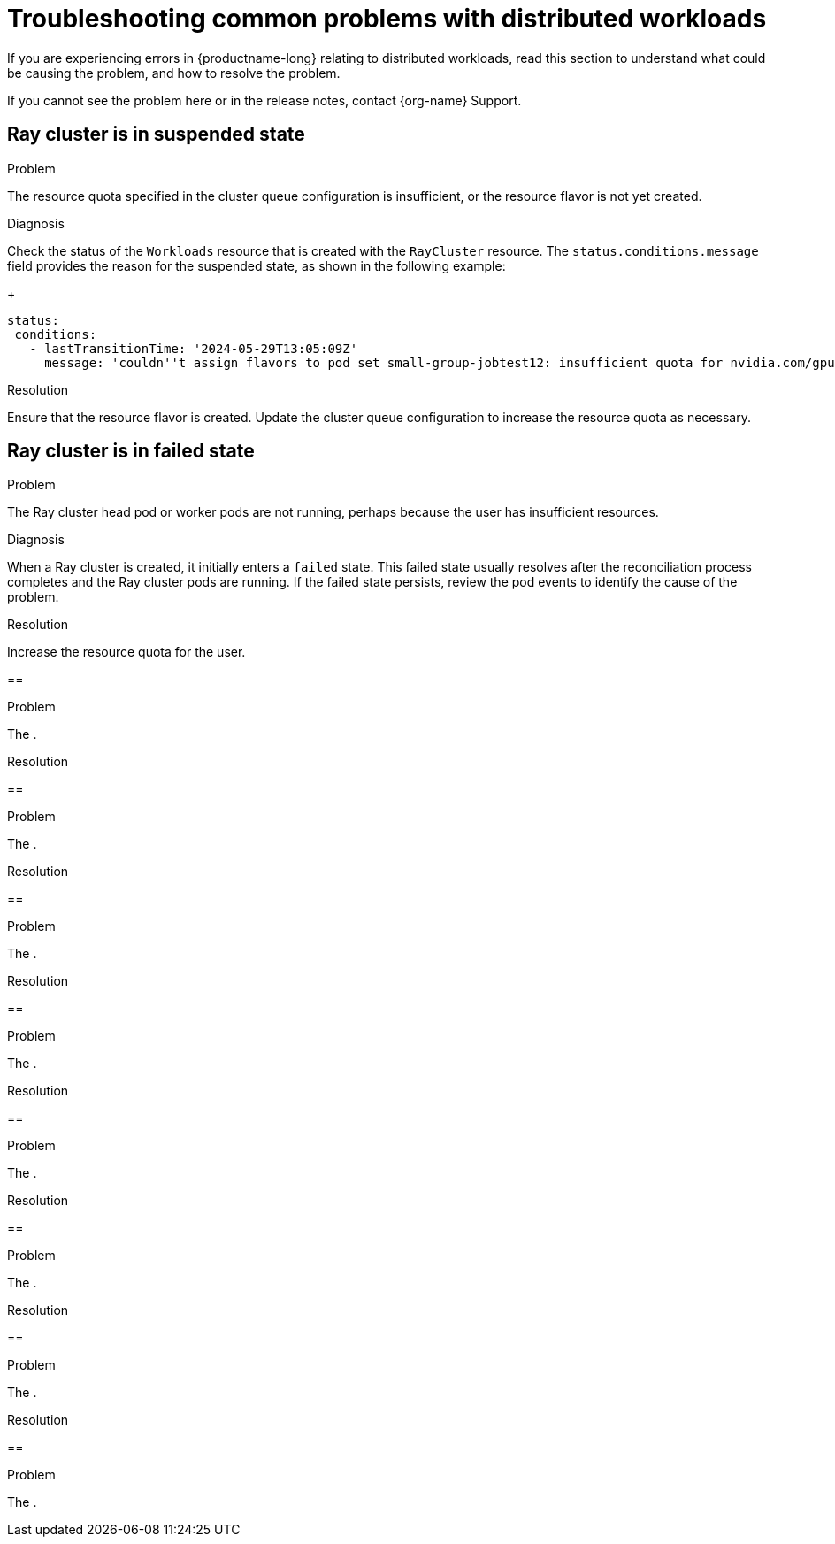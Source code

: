 :_module-type: REFERENCE

[id="troubleshooting-common-problems-with-distributed-workloads_{context}"]
= Troubleshooting common problems with distributed workloads

[role='_abstract']
If you are experiencing errors in {productname-long} relating to distributed workloads, read this section to understand what could be causing the problem, and how to resolve the problem.

ifndef::upstream[]
If you cannot see the problem here or in the release notes, contact {org-name} Support.
endif::[]

== Ray cluster is in suspended state

.Problem
The resource quota specified in the cluster queue configuration is insufficient, or the resource flavor is not yet created.

.Diagnosis
Check the status of the `Workloads` resource that is created with the `RayCluster` resource.
The `status.conditions.message` field provides the reason for the suspended state, as shown in the following example:
+
[source,bash]
----
status:
 conditions:
   - lastTransitionTime: '2024-05-29T13:05:09Z'
     message: 'couldn''t assign flavors to pod set small-group-jobtest12: insufficient quota for nvidia.com/gpu in flavor default-flavor in ClusterQueue'

----

.Resolution
Ensure that the resource flavor is created. Update the cluster queue configuration to increase the resource quota as necessary. 

== Ray cluster is in failed state

.Problem
The Ray cluster head pod or worker pods are not running, perhaps because the user has insufficient resources.

.Diagnosis
When a Ray cluster is created, it initially enters a `failed` state. 
This failed state usually resolves after the reconciliation process completes and the Ray cluster pods are running.
If the failed state persists, review the pod events to identify the cause of the problem.


.Resolution
Increase the resource quota for the user.

== 

.Problem
The .

.Diagnosis


.Resolution


== 

.Problem
The .

.Diagnosis


.Resolution


== 

.Problem
The .

.Diagnosis


.Resolution


== 

.Problem
The .

.Diagnosis


.Resolution


== 

.Problem
The .

.Diagnosis


.Resolution


== 

.Problem
The .

.Diagnosis


.Resolution


== 

.Problem
The .

.Diagnosis


.Resolution


== 

.Problem
The .

.Diagnosis


.Resolution


// [role='_additional-resources']
// == Additional resources
// * TODO

